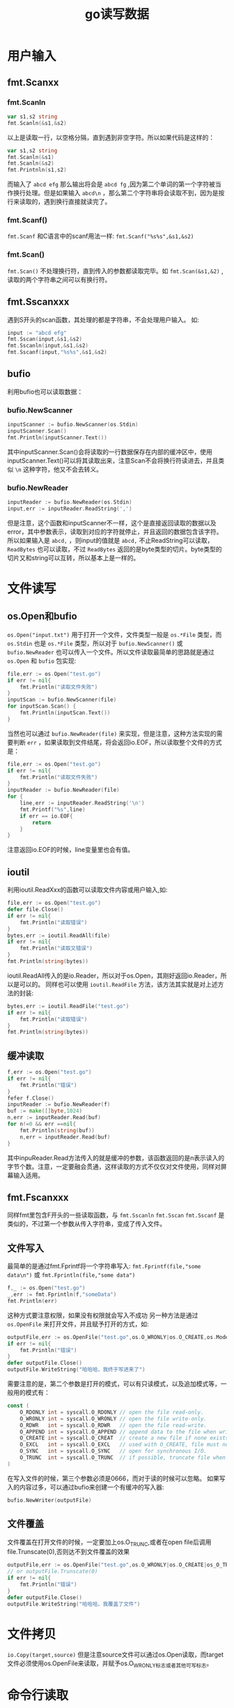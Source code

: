 #+TITLE: go读写数据
* 用户输入
** fmt.Scanxx
*** fmt.Scanln
#+BEGIN_SRC go
var s1,s2 string
fmt.Scanln(&s1,&s2)
#+END_SRC
以上是读取一行，以空格分隔，直到遇到非空字符。所以如果代码是这样的：
#+BEGIN_SRC go
var s1,s2 string
fmt.Scanln(&s1)
fmt.Scanln(&s2)
fmt.Printnln(s1,s2)
#+END_SRC
而输入了 =abcd efg= 那么输出将会是 =abcd fg= ,因为第二个单词的第一个字符被当作换行处理。但是如果输入 =abcd\n= ，那么第二个字符串将会读取不到，因为是按行来读取的，遇到换行直接就读完了。
*** fmt.Scanf()
=fmt.Scanf= 和C语言中的scanf用法一样: =fmt.Scanf("%s%s",&s1,&s2)= 
*** fmt.Scan()
=fmt.Scan()= 不处理换行符，直到传入的参数都读取完毕。如 =fmt.Scan(&s1,&2)= ,读取的两个字符串之间可以有换行符。
** fmt.Sscanxxx
遇到S开头的scan函数，其处理的都是字符串，不会处理用户输入。
如:
#+BEGIN_SRC go
input := "abcd efg"
fmt.Sscan(input,&s1,&s2)
fmt.Sscanln(input,&s1,&s2)
fmt.Sscanf(input,"%s%s",&s1,&s2)
#+END_SRC
** bufio
利用bufio也可以读取数据：
*** bufio.NewScanner
#+BEGIN_SRC go
	inputScanner := bufio.NewScanner(os.Stdin)
	inputScanner.Scan()
	fmt.Println(inputScanner.Text())
#+END_SRC
其中inputScanner.Scan()会将读取的一行数据保存在内部的缓冲区中，使用inputScanner.Text()可以将其读取出来，注意Scan不会将换行符读进去，并且类似 =\n= 这种字符，他又不会去转义。
 
*** bufio.NewReader
#+BEGIN_SRC go
	inputReader := bufio.NewReader(os.Stdin)
	input,err := inputReader.ReadString(',')
#+END_SRC
但是注意，这个函数和inputScanner不一样，这个是直接返回读取的数据以及error，其中参数表示，读取到对应的字符就停止，并且返回的数据包含该字符。所以如果输入是 =abcd,= ，则input的值就是 =abcd,=
不止ReadString可以读取， =ReadBytes= 也可以读取，不过 =ReadBytes= 返回的是byte类型的切片。byte类型的切片又和string可以互转，所以基本上是一样的。

* 文件读写
** os.Open和bufio
=os.Open("input.txt")= 用于打开一个文件，文件类型一般是 =os.*File= 类型，而 =os.Stdin= 也是 =os.*File= 类型，所以对于 =bufio.NewScanner()= 或 =bufio.NewReader= 也可以传入一个文件。所以文件读取最简单的思路就是通过 =os.Open= 和 =bufio= 包实现:
#+BEGIN_SRC go
 	file,err := os.Open("test.go")
	if err != nil{
		fmt.Println("读取文件失败")
	}
	inputScan := bufio.NewScanner(file)
	for inputScan.Scan() {
		fmt.Println(inputScan.Text())
	}
#+END_SRC
当然也可以通过 =bufio.NewReader(file)= 来实现，但是注意，这种方法实现的需要判断 =err= ，如果读取到文件结尾，将会返回io.EOF，所以读取整个文件的方式是：
#+BEGIN_SRC go
	file,err := os.Open("test.go")
	if err != nil{
		fmt.Println("读取文件失败")
	}
	inputReader := bufio.NewReader(file)
	for {
		line,err := inputReader.ReadString('\n')
		fmt.Printf("%s",line)
		if err == io.EOF{
			return
		}
	}
#+END_SRC
注意返回io.EOF的时候，line变量里也会有值。

** ioutil
利用ioutil.ReadXxx的函数可以读取文件内容或用户输入,如:
#+BEGIN_SRC go
	file,err := os.Open("test.go")
 	defer file.Close()
	if err != nil{
		fmt.Println("读取错误")
	}
	bytes,err := ioutil.ReadAll(file)
	if err != nil{
		fmt.Println("读取又错误")
	}
	fmt.Println(string(bytes))
#+END_SRC
ioutil.ReadAll传入的是io.Reader，所以对于os.Open，其刚好返回io.Reader，所以是可以的。
同样也可以使用 =ioutil.ReadFile= 方法，该方法其实就是对上述方法的封装:
#+BEGIN_SRC go
	bytes,err := ioutil.ReadFile("test.go")
	if err != nil{
		fmt.Println("读取错误")
	}
	fmt.Println(string(bytes))
#+END_SRC

** 缓冲读取
#+BEGIN_SRC go
	f,err := os.Open("test.go")
	if err != nil{
		fmt.Println("错误")
	}
	fefer f.Close()
	inputReader := bufio.NewReader(f)
	buf := make([]byte,1024)
	n,err := inputReader.Read(buf)
	for n!=0 && err ==nil{
		fmt.Println(string(buf))
		n,err = inputReader.Read(buf)
	}
#+END_SRC
其中inpuReader.Read方法传入的就是缓冲的参数，该函数返回的是n表示读入的字节个数。注意，一定要融会贯通，这样读取的方式不仅仅对文件使用，同样对屏幕输入适用。

** fmt.Fscanxxx
同样fmt里包含F开头的一些读取函数，与 =fmt.Sscanln= =fmt.Sscan= =fmt.Sscanf= 是类似的，不过第一个参数从传入字符串，变成了传入文件。

** 文件写入
最简单的是通过fmt.Fprintf将一个字符串写入: =fmt.Fprintf(file,"some data\n")= 或 =fmt.Fprintln(file,"some data")= 
#+BEGIN_SRC go
	f,_ := os.Open("test.go")
	_,err := fmt.Fprintln(f,"someData")
	fmt.Println(err)
#+END_SRC
这种方式要注意权限，如果没有权限就会写入不成功
另一种方法是通过 =os.OpenFile= 来打开文件，并且赋予打开的方式，如:
#+BEGIN_SRC go
	outputFile,err := os.OpenFile("test.go",os.O_WRONLY|os.O_CREATE,os.ModePerm)
	if err != nil{
		fmt.Println("错误")
	}
	defer outputFile.Close()
	outputFile.WriteString("哈哈哈，我终于写进来了")
#+END_SRC
需要注意的是，第二个参数是打开的模式，可以有只读模式，以及追加模式等，一般用的模式有：
#+BEGIN_SRC go
const (
	O_RDONLY int = syscall.O_RDONLY // open the file read-only.
	O_WRONLY int = syscall.O_WRONLY // open the file write-only.
	O_RDWR   int = syscall.O_RDWR   // open the file read-write.
	O_APPEND int = syscall.O_APPEND // append data to the file when writing.
	O_CREATE int = syscall.O_CREAT  // create a new file if none exists.
	O_EXCL   int = syscall.O_EXCL   // used with O_CREATE, file must not exist
	O_SYNC   int = syscall.O_SYNC   // open for synchronous I/O.
	O_TRUNC  int = syscall.O_TRUNC  // if possible, truncate file when opened.
)
#+END_SRC
在写入文件的时候，第三个参数必须是0666，而对于读的时候可以忽略。
如果写入的内容过多，可以通过bufio来创建一个有缓冲的写入器:
#+BEGIN_SRC go
bufio.NewWriter(outputFile)
#+END_SRC
** 文件覆盖
文件覆盖在打开文件的时候，一定要加上os.O_TRUNC,或者在open file后调用 file.Trunscate(0),否则达不到文件覆盖的效果 
#+BEGIN_SRC go
	outputFile,err := os.OpenFile("test.go",os.O_WRONLY|os.O_CREATE|os_O_TRUNC,0666)
    // or outputFile.Trunscate(0)
	if err != nil{
		fmt.Println("错误")
	}
	defer outputFile.Close()
	outputFile.WriteString("哈哈哈，我覆盖了文件")
#+END_SRC
* 文件拷贝
=io.Copy(target,source)=
但是注意source文件可以通过os.Open读取，而target文件必须使用os.OpenFile来读取，并赋予os.O_WRONLY标志或者其他可写标志。

* 命令行读取
命令行读取可以通过 =os.Args= 来获取命令的参数，同样可以通过flag包来设置参数。
比如输入: =./goTest hahaha lalal= 那么os.Args中存放的就是[./goTest,hahaha,lalal]，可以通过os.Args[1]这种方式来取出。

但是如果我想要 =./goTest -name Mike= 这种方式来取数据怎么办呢，方法就是通过flag包。
比如:
#+BEGIN_SRC go
	name := flag.String("name","","输入你的名字~")
	flag.Parse()
	fmt.Println(*name)
#+END_SRC
注意name是一个指针类型，通过flag.Parse()方法可以解析命令行参数，通过 =*name= 将输入取出， =flag.String= 的第一个参数表示命令行中的参数名，如输入 =./goTest -name "hahah"= ，其中 =-name= 就是对应第一个参数，第二个参数是name的默认值，如果没有输入，name的值就是这个默认值，第三个参数是说明，一般只有在 =help= 中出现。

当然不仅仅有 =flag.String= 还有 =flag.Bool= 等方法。
=falg.StringVar= 跟 =flag.String= 一样，只不过 =flag.StringVar= 没有返回值，而是将name指针传给了该方法: =flag.StringVar(&name,"name","","输入你的名字~")= 


